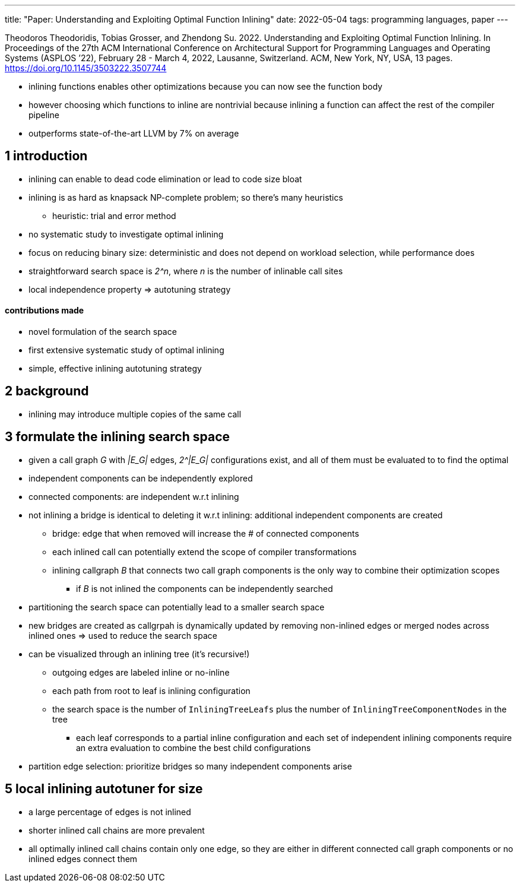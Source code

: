 ---
title: "Paper: Understanding and Exploiting Optimal Function Inlining"
date: 2022-05-04
tags: programming languages, paper
---

Theodoros Theodoridis, Tobias Grosser, and Zhendong Su. 2022.
Understanding and Exploiting Optimal Function Inlining. In Proceedings
of the 27th ACM International Conference on Architectural Support for
Programming Languages and Operating Systems (ASPLOS ’22), February 28 -
March 4, 2022, Lausanne, Switzerland. ACM, New York, NY, USA, 13 pages.
https://doi.org/10.1145/3503222.3507744

* inlining functions enables other optimizations because you can now see
the function body
* however choosing which functions to inline are nontrivial because
inlining a function can affect the rest of the compiler pipeline
* outperforms state-of-the-art LLVM by 7% on average

== 1 introduction

* inlining can enable to dead code elimination or lead to code size
bloat
* inlining is as hard as knapsack NP-complete problem; so there’s many
heuristics
** heuristic: trial and error method
* no systematic study to investigate optimal inlining
* focus on reducing binary size: deterministic and does not depend on workload selection, while performance does
* straightforward search space is _2^n_, where _n_ is the number of inlinable call sites
* local independence property => autotuning strategy

==== contributions made 
* novel formulation of the search space 
* first extensive systematic study of optimal inlining 
* simple, effective inlining autotuning strategy

== 2 background

* inlining may introduce multiple copies of the same call

== 3 formulate the inlining search space

* given a call graph _G_ with _|E_G|_ edges, _2^|E_G|_ configurations exist, and all of them must
be evaluated to to find the optimal
* independent components can be independently explored
* connected components: are independent w.r.t inlining
* not inlining a bridge is identical to deleting it w.r.t inlining:
additional independent components are created
** bridge: edge that when removed will increase the # of connected
components
** each inlined call can potentially extend the scope of compiler
transformations
** inlining callgraph _B_ that connects two call graph components is the
only way to combine their optimization scopes
*** if _B_ is not inlined the components can be independently searched
* partitioning the search space can potentially lead to a smaller search
space
* new bridges are created as callgrpah is dynamically updated by
removing non-inlined edges or merged nodes across inlined ones => used
to reduce the search space
* can be visualized through an inlining tree (it’s recursive!)
** outgoing edges are labeled inline or no-inline
** each path from root to leaf is inlining configuration
** the search space is the number of `InliningTreeLeafs` plus the number
of `InliningTreeComponentNodes` in the tree
*** each leaf corresponds to a partial inline configuration and each set
of independent inlining components require an extra evaluation to
combine the best child configurations
* partition edge selection: prioritize bridges so many independent
components arise

== 5 local inlining autotuner for size

* a large percentage of edges is not inlined
* shorter inlined call chains are more prevalent
* all optimally inlined call chains contain only one edge, so they are
either in different connected call graph components or no inlined edges
connect them
